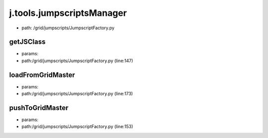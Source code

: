 
j.tools.jumpscriptsManager
==========================


* path: /grid/jumpscripts/JumpscriptFactory.py




getJSClass
----------


* params:
* path:/grid/jumpscripts/JumpscriptFactory.py (line:147)


loadFromGridMaster
------------------


* params:
* path:/grid/jumpscripts/JumpscriptFactory.py (line:173)


pushToGridMaster
----------------


* params:
* path:/grid/jumpscripts/JumpscriptFactory.py (line:153)


